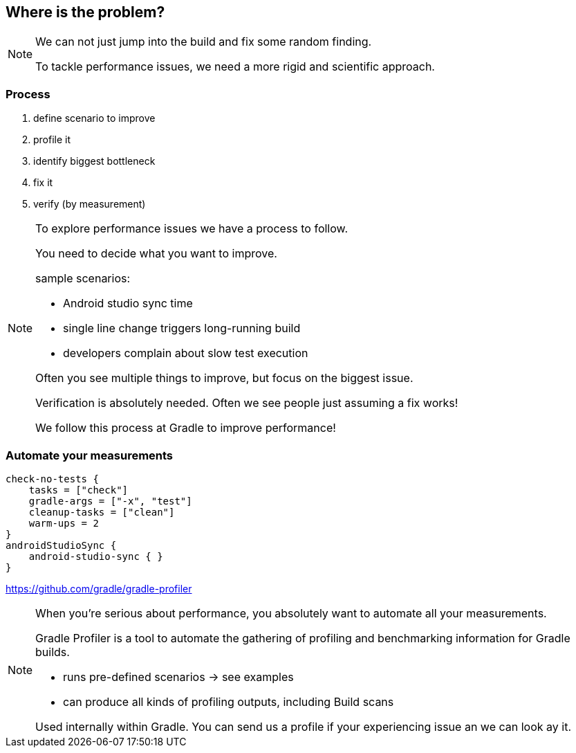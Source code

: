 == Where is the problem?

[NOTE.speaker]
--
We can not just jump into the build and fix some random finding.

To tackle performance issues, we need a more rigid and scientific approach.
--

=== Process

. define scenario to improve
. profile it
. identify biggest bottleneck
. fix it
. verify (by measurement)

[NOTE.speaker]
--
To explore performance issues we have a process to follow.

You need to decide what you want to improve.

sample scenarios:

* Android studio sync time
* single line change triggers long-running build
* developers complain about slow test execution

Often you see multiple things to improve, but focus on the biggest issue.

Verification is absolutely needed.
Often we see people just assuming a fix works!

We follow this process at Gradle to improve performance!
--

=== Automate your measurements

[source,bash]
----
check-no-tests {
    tasks = ["check"]
    gradle-args = ["-x", "test"]
    cleanup-tasks = ["clean"]
    warm-ups = 2
}
androidStudioSync {
    android-studio-sync { }
}
----

https://github.com/gradle/gradle-profiler

[NOTE.speaker]
--
When you're serious about performance, you absolutely want to automate all your measurements.

Gradle Profiler is a tool to automate the gathering of profiling and benchmarking information
for Gradle builds.

* runs pre-defined scenarios -> see examples
* can produce all kinds of profiling outputs, including Build scans

Used internally within Gradle. You can send us a profile if your experiencing issue an we can
look ay it.
--

